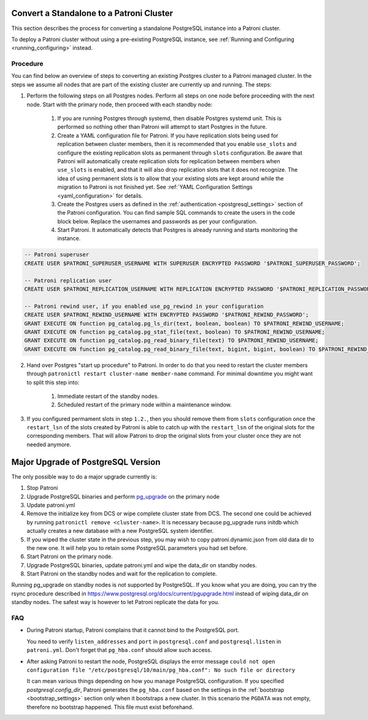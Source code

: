 .. _existing_data:

Convert a Standalone to a Patroni Cluster
=========================================

This section describes the process for converting a standalone PostgreSQL instance into a Patroni cluster.

To deploy a Patroni cluster without using a pre-existing PostgreSQL instance, see :ref:`Running and Configuring <running_configuring>` instead.

Procedure
---------

You can find below an overview of steps to converting an existing Postgres cluster to a Patroni managed cluster. In the steps we assume all nodes that are part of the existing cluster are currently up and running. The steps:

1. Perform the following steps on all Postgres nodes. Perform all steps on one node before proceeding with the next node. Start with the primary node, then proceed with each standby node:

    1. If you are running Postgres through systemd, then disable Postgres systemd unit. This is performed so nothing other than Patroni will attempt to start Postgres in the future.
    2. Create a YAML configuration file for Patroni. If you have replication slots being used for replication between cluster members, then it is recommended that you enable ``use_slots`` and configure the existing replication slots as permanent through ``slots`` configuration. Be aware that Patroni will automatically create replication slots for replication between members when ``use_slots`` is enabled, and that it will also drop replication slots that it does not recognize. The idea of using permanent slots is to allow that your existing slots are kept around while the migration to Patroni is not finished yet. See :ref:`YAML Configuration Settings <yaml_configuration>` for details.
    3. Create the Postgres users as defined in the :ref:`authentication <postgresql_settings>` section of the Patroni configuration. You can find sample SQL commands to create the users in the code block below. Replace the usernames and passwords as per your configuration.
    4. Start Patroni. It automatically detects that Postgres is already running and starts monitoring the instance.

.. code-block:: sql

   -- Patroni superuser
   CREATE USER $PATRONI_SUPERUSER_USERNAME WITH SUPERUSER ENCRYPTED PASSWORD '$PATRONI_SUPERUSER_PASSWORD';

   -- Patroni replication user
   CREATE USER $PATRONI_REPLICATION_USERNAME WITH REPLICATION ENCRYPTED PASSWORD '$PATRONI_REPLICATION_PASSWORD';

   -- Patroni rewind user, if you enabled use_pg_rewind in your configuration
   CREATE USER $PATRONI_REWIND_USERNAME WITH ENCRYPTED PASSWORD '$PATRONI_REWIND_PASSWORD';
   GRANT EXECUTE ON function pg_catalog.pg_ls_dir(text, boolean, boolean) TO $PATRONI_REWIND_USERNAME;
   GRANT EXECUTE ON function pg_catalog.pg_stat_file(text, boolean) TO $PATRONI_REWIND_USERNAME;
   GRANT EXECUTE ON function pg_catalog.pg_read_binary_file(text) TO $PATRONI_REWIND_USERNAME;
   GRANT EXECUTE ON function pg_catalog.pg_read_binary_file(text, bigint, bigint, boolean) TO $PATRONI_REWIND_USERNAME;

2. Hand over Postgres "start up procedure" to Patroni. In order to do that you need to restart the cluster members through ``patronictl restart cluster-name member-name`` command. For minimal downtime you might want to split this step into:

    1. Immediate restart of the standby nodes.
    2. Scheduled restart of the primary node within a maintenance window.

3. If you configured permament slots in step ``1.2.``, then you should remove them from ``slots`` configuration once the ``restart_lsn`` of the slots created by Patroni is able to catch up with the ``restart_lsn`` of the original slots for the corresponding members. That will allow Patroni to drop the original slots from your cluster once they are not needed anymore.

.. _major_upgrade:

Major Upgrade of PostgreSQL Version
===================================

The only possible way to do a major upgrade currently is:

1. Stop Patroni
2. Upgrade PostgreSQL binaries and perform `pg_upgrade <https://www.postgresql.org/docs/current/pgupgrade.html>`_ on the primary node
3. Update patroni.yml
4. Remove the initialize key from DCS or wipe complete cluster state from DCS. The second one could be achieved by running ``patronictl remove <cluster-name>``. It is necessary because pg_upgrade runs initdb which actually creates a new database with a new PostgreSQL system identifier.
5. If you wiped the cluster state in the previous step, you may wish to copy patroni.dynamic.json from old data dir to the new one.  It will help you to retain some PostgreSQL parameters you had set before.
6. Start Patroni on the primary node.
7. Upgrade PostgreSQL binaries, update patroni.yml and wipe the data_dir on standby nodes.
8. Start Patroni on the standby nodes and wait for the replication to complete.

Running pg_upgrade on standby nodes is not supported by PostgreSQL. If you know what you are doing, you can try the rsync procedure described in https://www.postgresql.org/docs/current/pgupgrade.html instead of wiping data_dir on standby nodes. The safest way is however to let Patroni replicate the data for you.

FAQ
---

- During Patroni startup, Patroni complains that it cannot bind to the PostgreSQL port.

  You need to verify ``listen_addresses`` and ``port`` in ``postgresql.conf`` and ``postgresql.listen`` in ``patroni.yml``. Don't forget that ``pg_hba.conf`` should allow such access.

- After asking Patroni to restart the node, PostgreSQL displays the error message ``could not open configuration file "/etc/postgresql/10/main/pg_hba.conf": No such file or directory``

  It can mean various things depending on how you manage PostgreSQL configuration. If you specified `postgresql.config_dir`, Patroni generates the ``pg_hba.conf`` based on the settings in the :ref:`bootstrap <bootstrap_settings>` section only when it bootstraps a new cluster. In this scenario the ``PGDATA`` was not empty, therefore no bootstrap happened. This file must exist beforehand.
